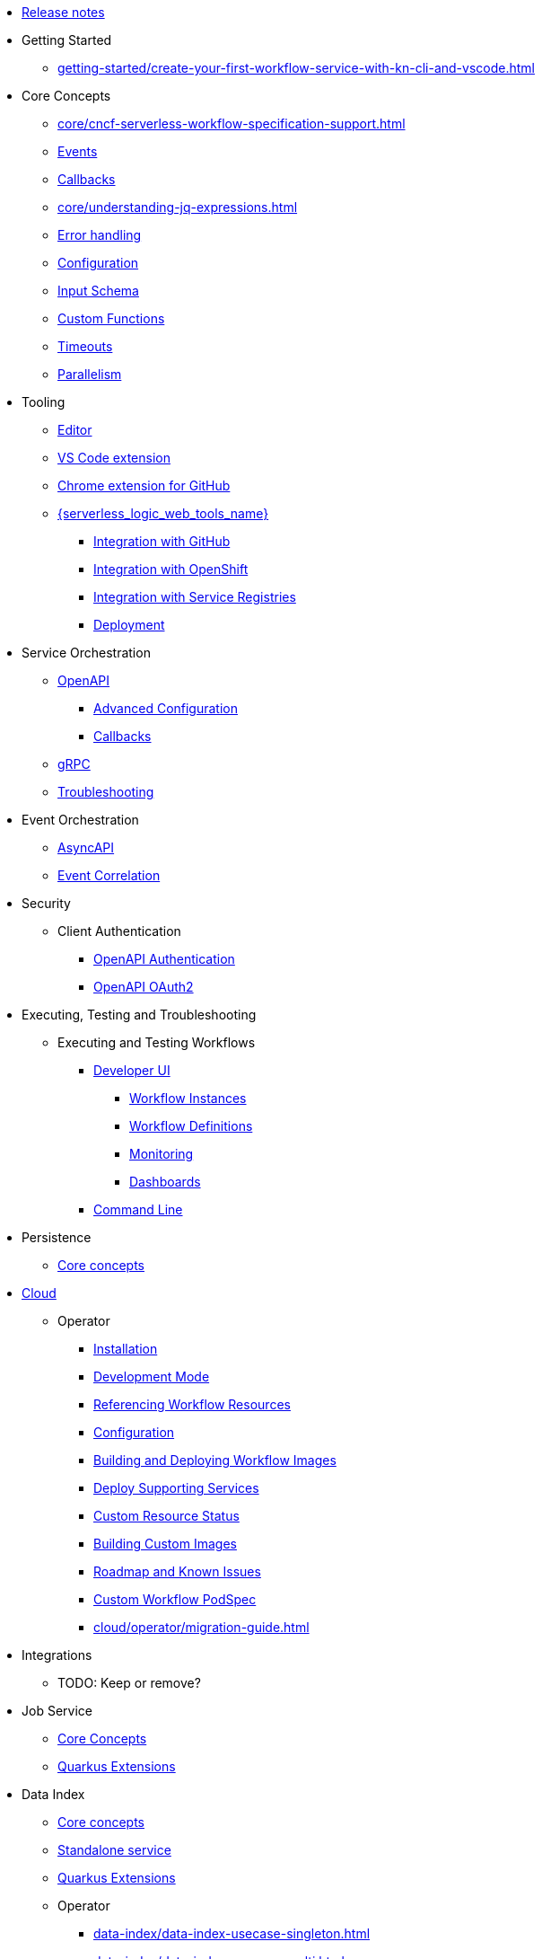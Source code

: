 // Licensed to the Apache Software Foundation (ASF) under one
// or more contributor license agreements.  See the NOTICE file
// distributed with this work for additional information
// regarding copyright ownership.  The ASF licenses this file
// to you under the Apache License, Version 2.0 (the
// "License"); you may not use this file except in compliance
// with the License.  You may obtain a copy of the License at
//
//   http://www.apache.org/licenses/LICENSE-2.0
//
// Unless required by applicable law or agreed to in writing,
// software distributed under the License is distributed on an
// "AS IS" BASIS, WITHOUT WARRANTIES OR CONDITIONS OF ANY
// KIND, either express or implied.  See the License for the
// specific language governing permissions and limitations
// under the License.

* xref:release_notes.adoc[Release notes]
* Getting Started
** xref:getting-started/create-your-first-workflow-service-with-kn-cli-and-vscode.adoc[]
// We will refactor this section here: https://issues.redhat.com/browse/KOGITO-9451
//** xref:getting-started/getting-familiar-with-our-tooling.adoc[Getting familiar with tooling]
* Core Concepts
** xref:core/cncf-serverless-workflow-specification-support.adoc[]
** xref:core/handling-events-on-workflows.adoc[Events]
** xref:core/working-with-callbacks.adoc[Callbacks]
** xref:core/understanding-jq-expressions.adoc[]
** xref:core/understanding-workflow-error-handling.adoc[Error handling]
** xref:core/configuration-properties.adoc[Configuration]
// TODO: describe output schema https://issues.redhat.com/browse/KOGITO-9468
** xref:core/defining-an-input-schema-for-workflows.adoc[Input Schema]
** xref:core/custom-functions-support.adoc[Custom Functions]
** xref:core/timeouts-support.adoc[Timeouts]
** xref:core/working-with-parallelism.adoc[Parallelism]
// We will refactor this section here: https://issues.redhat.com/browse/KOGITO-9451
* Tooling
** xref:tooling/serverless-workflow-editor/swf-editor-overview.adoc[Editor]
** xref:tooling/serverless-workflow-editor/swf-editor-vscode-extension.adoc[VS Code extension]
** xref:tooling/serverless-workflow-editor/swf-editor-chrome-extension.adoc[Chrome extension for GitHub]
** xref:tooling/serverless-logic-web-tools/serverless-logic-web-tools-overview.adoc[{serverless_logic_web_tools_name}]
*** xref:tooling/serverless-logic-web-tools/serverless-logic-web-tools-github-integration.adoc[Integration with GitHub]
*** xref:tooling/serverless-logic-web-tools/serverless-logic-web-tools-openshift-integration.adoc[Integration with OpenShift]
*** xref:tooling/serverless-logic-web-tools/serverless-logic-web-tools-redhat-application-services-integration.adoc[Integration with Service Registries]
*** xref:tooling/serverless-logic-web-tools/serverless-logic-web-tools-deploy-projects.adoc[Deployment]
* Service Orchestration
** xref:service-orchestration/orchestration-of-openapi-based-services.adoc[OpenAPI]
*** xref:service-orchestration/configuring-openapi-services-endpoints.adoc[Advanced Configuration]
*** xref:service-orchestration/working-with-openapi-callbacks.adoc[Callbacks]
** xref:service-orchestration/orchestration-of-grpc-services.adoc[gRPC]
** xref:service-orchestration/troubleshooting.adoc[Troubleshooting]
* Event Orchestration
** xref:eventing/orchestration-of-asyncapi-based-services.adoc[AsyncAPI]
** xref:eventing/event-correlation-with-workflows.adoc[Event Correlation]
* Security
** Client Authentication
*** xref:security/authention-support-for-openapi-services.adoc[OpenAPI Authentication]
*** xref:security/orchestrating-third-party-services-with-oauth2.adoc[OpenAPI OAuth2]
//* Running Workflows Locally
//** Running a Workflow Project TODO: https://issues.redhat.com/browse/KOGITO-9457
// ** Running a Quarkus Workflow Project TODO: https://issues.redhat.com/browse/KOGITO-9458
* Executing, Testing and Troubleshooting
** Executing and Testing Workflows
*** xref:testing-and-troubleshooting/quarkus-dev-ui-extension/quarkus-dev-ui-overview.adoc[Developer UI]
**** xref:testing-and-troubleshooting/quarkus-dev-ui-extension/quarkus-dev-ui-workflow-instances-page.adoc[Workflow Instances]
**** xref:testing-and-troubleshooting/quarkus-dev-ui-extension/quarkus-dev-ui-workflow-definition-page.adoc[Workflow Definitions]
**** xref:testing-and-troubleshooting/quarkus-dev-ui-extension/quarkus-dev-ui-monitoring-page.adoc[Monitoring]
**** xref:testing-and-troubleshooting/quarkus-dev-ui-extension/quarkus-dev-ui-custom-dashboard-page.adoc[Dashboards]
*** xref:testing-and-troubleshooting/kn-plugin-workflow-overview.adoc[Command Line]
// *** Swagger UI, GraphiQL, Console logging TODO: https://issues.redhat.com/browse/KOGITO-9462
* Persistence
** xref:persistence/core-concepts.adoc[Core concepts]
// * Java Workflow Library TODO: https://issues.redhat.com/browse/KOGITO-9454
* xref:cloud/index.adoc[Cloud]
** Operator
*** xref:cloud/operator/install-serverless-operator.adoc[Installation]
*** xref:cloud/operator/developing-workflows.adoc[Development Mode]
*** xref:cloud/operator/referencing-resource-files.adoc[Referencing Workflow Resources]
*** xref:cloud/operator/configuring-workflows.adoc[Configuration]
*** xref:cloud/operator/build-and-deploy-workflows.adoc[Building and Deploying Workflow Images]
*** xref:cloud/operator/supporting-services.adoc[Deploy Supporting Services]
*** xref:cloud/operator/workflow-status-conditions.adoc[Custom Resource Status]
*** xref:cloud/operator/building-custom-images.adoc[Building Custom Images]
*** xref:cloud/operator/known-issues.adoc[Roadmap and Known Issues]
*** xref:cloud/operator/customize-podspec.adoc[Custom Workflow PodSpec]
*** xref:cloud/operator/migration-guide.adoc[]
* Integrations
** TODO: Keep or remove?
* Job Service
** xref:job-services/core-concepts.adoc[Core Concepts]
** xref:job-services/quarkus-extensions.adoc[Quarkus Extensions]
* Data Index
** xref:data-index/data-index-core-concepts.adoc[Core concepts]
** xref:data-index/data-index-service.adoc[Standalone service]
** xref:data-index/data-index-quarkus-extension.adoc[Quarkus Extensions]
** Operator
*** xref:data-index/data-index-usecase-singleton.adoc[]
*** xref:data-index/data-index-usecase-multi.adoc[]
//** Quarkus Extensions TODO: https://issues.redhat.com/browse/KOGITO-9463
* Use Cases
** Advanced Development Use Cases
*** Getting started with SonataFlow applications and Quarkus
**** xref:use-cases/advanced-developer-use-cases/getting-started/create-your-first-workflow-service.adoc[]
**** xref:use-cases/advanced-developer-use-cases/getting-started/build-workflow-image-with-quarkus-cli.adoc[]
**** xref:use-cases/advanced-developer-use-cases/getting-started/build-serverless-workflow-quarkus-examples.adoc[]
**** xref:use-cases/advanced-developer-use-cases/getting-started/test-serverless-workflow-quarkus-examples.adoc[]
*** Quarkus
**** xref:cloud/quarkus/build-workflow-image-with-quarkus-cli.adoc[Building Workflow Images]
**** xref:cloud/quarkus/deploying-on-minikube.adoc[Deploying on Minikube]
**** xref:cloud/quarkus/deploying-on-kubernetes.adoc[Deploying on Kubernetes]
**** xref:cloud/quarkus/deploying-on-openshift.adoc[Deploying on OpenShift]
**** xref:cloud/quarkus/kubernetes-service-discovery.adoc[Service Discovery]
*** Persistence in SonataFlow applications and Quarkus
**** xref:use-cases/advanced-developer-use-cases/persistence/persistence-with-postgresql.adoc[]
**** xref:use-cases/advanced-developer-use-cases/persistence/postgresql-flyway-migration.adoc[]
**** xref:use-cases/advanced-developer-use-cases/persistence/integration-tests-with-postgresql.adoc[]
*** Job Service in SonataFlow applications and Quarkus
**** xref:use-cases/advanced-developer-use-cases/job-service/quarkus-extensions.adoc[]
*** Event Orchestration in SonataFlow applications and Quarkus
**** xref:use-cases/advanced-developer-use-cases/event-orchestration/consume-produce-events-with-knative-eventing.adoc[]
**** xref:use-cases/advanced-developer-use-cases/event-orchestration/consume-producing-events-with-kafka.adoc[]
*** Integrations of external services into SonataFlow applications and Quarkus
**** xref:use-cases/advanced-developer-use-cases/integrations/camel-routes-integration.adoc[]
**** xref:use-cases/advanced-developer-use-cases/integrations/custom-functions-knative.adoc[]
**** xref:use-cases/advanced-developer-use-cases/integrations/expose-metrics-to-prometheus.adoc[]
**** xref:use-cases/advanced-developer-use-cases/integrations/serverless-dashboard-with-runtime-data.adoc[]
*** Testing in SonataFlow applications and Quarkus
**** xref:use-cases/advanced-developer-use-cases/testing/basic-integration-tests-with-restassured.adoc[]
**** xref:use-cases/advanced-developer-use-cases/testing/mocking-http-cloudevents-with-wiremock.adoc[]
**** xref:use-cases/advanced-developer-use-cases/integrations/mocking-openapi-services-with-wiremock.adoc[]
* TODO: Move this to proper chapter
** xref:use-cases/orchestration-based-saga-pattern.adoc[Saga Orchestration]
** xref:use-cases/timeout-showcase-example.adoc[Timeouts Showcase]
